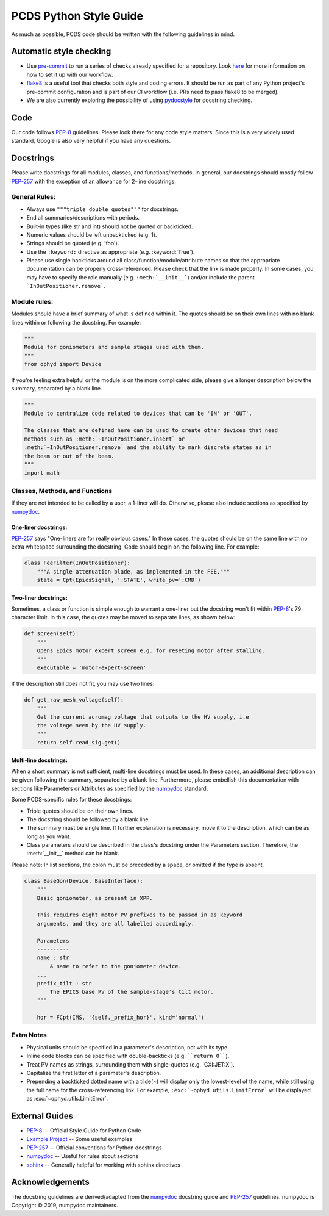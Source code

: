 =======================
PCDS Python Style Guide
=======================
As much as possible, PCDS code should be written with the following guidelines
in mind.

Automatic style checking
========================
* Use `pre-commit <https://pre-commit.com>`_ to run a series of checks already
  specified for a repository. Look `here
  <https://github.com/pcdshub/pre-commit-hooks>`__ for more information on how
  to set it up with our workflow.
* `flake8 <https://flake8.pycqa.org>`_ is a useful tool that checks both style
  and coding errors. It should be run as part of any Python project's
  pre-commit configuration and is part of our CI workflow (i.e. PRs need to
  pass flake8 to be merged).
* We are also currently exploring the possibility of using `pydocstyle
  <http://www.pydocstyle.org>`_ for docstring checking.

Code
====
Our code follows `PEP-8`_ guidelines. Please look there for any code style
matters. Since this is a very widely used standard, Google is also very helpful
if you have any questions.

Docstrings
==========
Please write docstrings for all modules, classes, and functions/methods. In
general, our docstrings should mostly follow `PEP-257`_ with the exception
of an allowance for 2-line docstrings.

General Rules:
--------------
* Always use ``"""triple double quotes"""`` for docstrings.
* End all summaries/descriptions with periods.
* Built-in types (like str and int) should not be quoted or backticked.
* Numeric values should be left unbackticked (e.g. 1).
* Strings should be quoted (e.g. 'foo').
* Use the ``:keyword:`` directive as appropriate (e.g. \:keyword:\`True\`).
* Please use single backticks around all class/function/module/attribute names
  so that the appropriate documentation can be properly cross-referenced.
  Please check that the link is made properly. In some cases, you may have to
  specify the role manually (e.g. ``:meth:`__init__```) and/or include the
  parent ```InOutPositioner.remove```.

Module rules:
-------------
Modules should have a brief summary of what is defined within it.
The quotes should be on their own lines with no blank lines within or following
the docstring. For example:

.. code:: python

    """
    Module for goniometers and sample stages used with them.
    """
    from ophyd import Device

If you're feeling extra helpful or the module is on the more complicated side,
please give a longer description below the summary, separated by a blank line.

.. code:: python

    """
    Module to centralize code related to devices that can be 'IN' or 'OUT'.

    The classes that are defined here can be used to create other devices that need
    methods such as :meth:`~InOutPositioner.insert` or
    :meth:`~InOutPositioner.remove` and the ability to mark discrete states as in
    the beam or out of the beam.
    """
    import math

Classes, Methods, and Functions
-------------------------------
If they are not intended to be called by a user, a 1-liner will do. Otherwise,
please also include sections as specified by `numpydoc`_.

One-liner docstrings:
^^^^^^^^^^^^^^^^^^^^^
`PEP-257`_ says "One-liners are for really obvious cases." In these cases, the
quotes should be on the same line with no extra whitespace surrounding the
docstring. Code should begin on the following line. For example:

.. code:: python

    class FeeFilter(InOutPositioner):
        """A single attenuation blade, as implemented in the FEE."""
        state = Cpt(EpicsSignal, ':STATE', write_pv=':CMD')

Two-liner docstrings:
^^^^^^^^^^^^^^^^^^^^^
Sometimes, a class or function is simple enough to warrant a one-liner but the
docstring won't fit within `PEP-8`_'s 79 character limit. In this case, the
quotes may be moved to separate lines, as shown below:

.. code:: python

    def screen(self):
        """
        Opens Epics motor expert screen e.g. for reseting motor after stalling.
        """
        executable = 'motor-expert-screen'

If the description still does not fit, you may use two lines:

.. code:: python

    def get_raw_mesh_voltage(self):
        """
        Get the current acromag voltage that outputs to the HV supply, i.e
        the voltage seen by the HV supply.
        """
        return self.read_sig.get()

Multi-line docstrings:
^^^^^^^^^^^^^^^^^^^^^^
When a short summary is not sufficient, multi-line docstrings must be used.
In these cases, an additional description can be given following the summary,
separated by a blank line. Furthermore, please embellish this documentation
with sections like Parameters or Attributes as specified by the `numpydoc`_
standard.

Some PCDS-specific rules for these docstrings:

* Triple quotes should be on their own lines.
* The docstring should be followed by a blank line.
* The summary must be single line. If further explanation is necessary, move it
  to the description, which can be as long as you want.
* Class parameters should be described in the class's docstring under the
  Parameters section. Therefore, the :meth:`__init__` method can be blank.

Please note: In list sections, the colon must be preceded by a space, or
omitted if the type is absent.

.. code::

    class BaseGon(Device, BaseInterface):
        """
        Basic goniometer, as present in XPP.

        This requires eight motor PV prefixes to be passed in as keyword
        arguments, and they are all labelled accordingly.

        Parameters
        ----------
        name : str
            A name to refer to the goniometer device.
        ...
        prefix_tilt : str
            The EPICS base PV of the sample-stage's tilt motor.
        """

        hor = FCpt(IMS, '{self._prefix_hor}', kind='normal')

Extra Notes
-----------
* Physical units should be specified in a parameter's description, not with its
  type.
* Inline code blocks can be specified with double-backticks
  (e.g. ````return 0````).
* Treat PV names as strings, surrounding them with single-quotes
  (e.g. 'CXI:JET:X').
* Capitalize the first letter of a parameter's description.
* Prepending a backticked dotted name with a tilde(~) will display only the
  lowest-level of the name, while still using the full name for the
  cross-referencing link. For example, ``:exc:`~ophyd.utils.LimitError``` will
  be displayed as :exc:`~ophyd.utils.LimitError`.

External Guides
===============
* `PEP-8 <https://www.python.org/dev/peps/pep-0008>`_ -- Official Style Guide for Python Code
* `Example Project <https://pythonhosted.org/an_example_pypi_project/sphinx.html>`_ -- Some useful examples
* `PEP-257 <https://www.python.org/dev/peps/pep-0257>`_ -- Official conventions for Python docstrings
* `numpydoc <https://numpydoc.readthedocs.io/en/latest/format.html>`_ -- Useful for rules about sections
* `sphinx <http://www.sphinx-doc.org/en/master/usage/restructuredtext/domains.html#the-python-domain>`_ -- Generally helpful for working with sphinx directives

Acknowledgements
================
The docstring guidelines are derived/adapted from the `numpydoc`_ docstring
guide and `PEP-257`_ guidelines. numpydoc is Copyright © 2019, numpydoc
maintainers.
